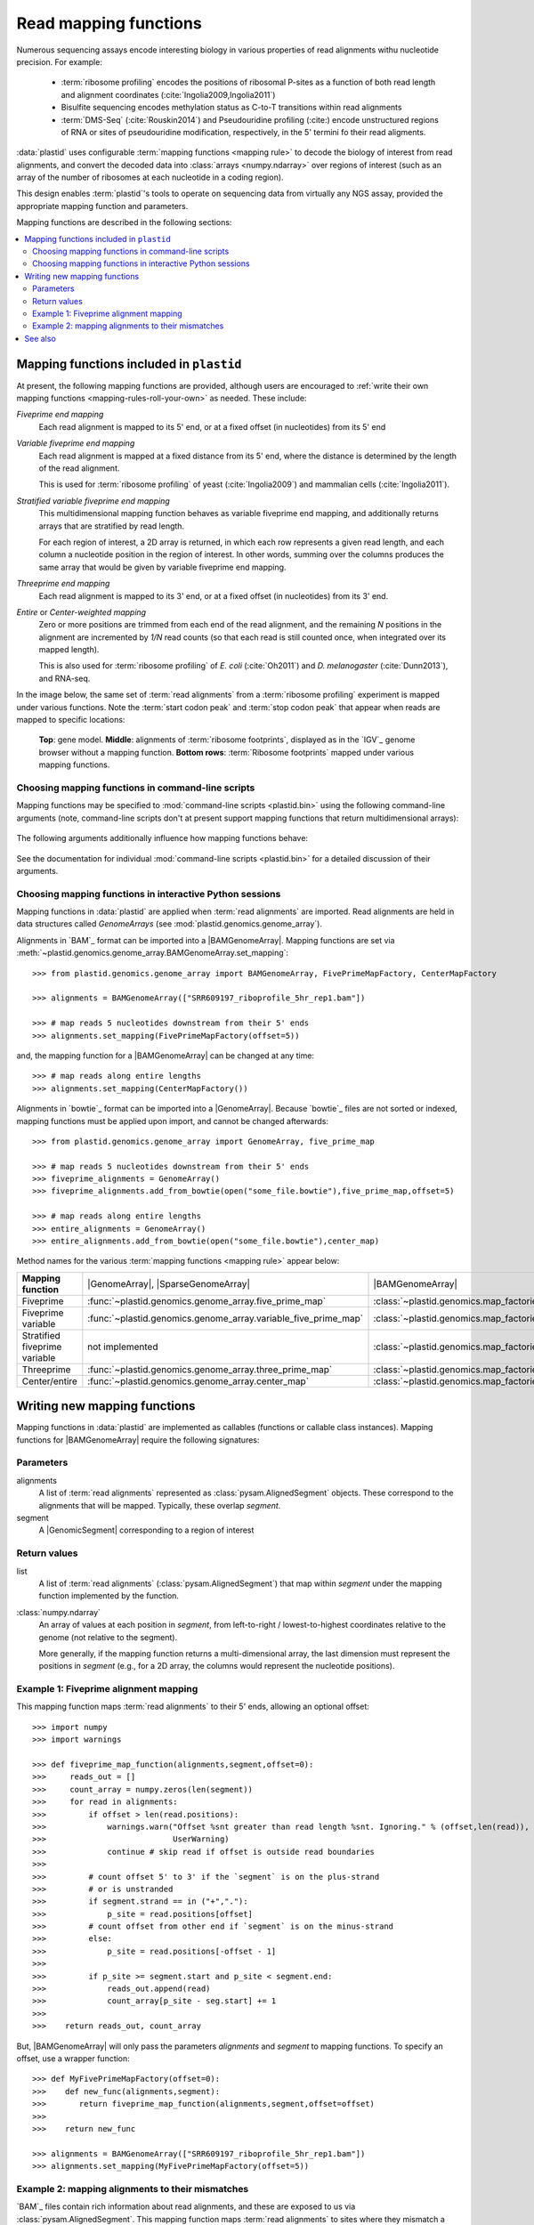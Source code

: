 Read mapping functions
======================

Numerous sequencing assays encode interesting biology in various properties of
read alignments withu nucleotide precision. For example:

 - :term:`ribosome profiling` encodes the positions of ribosomal P-sites as a
   function of both read length and alignment coordinates
   (:cite:`Ingolia2009,Ingolia2011`)

 - Bisulfite sequencing encodes methylation status as C-to-T transitions within
   read alignments

 - :term:`DMS-Seq` (:cite:`Rouskin2014`) and Pseudouridine profiling (:cite:)
   encode unstructured regions of RNA or sites of pseudouridine modification,
   respectively, in the 5' termini fo their read aligments.

:data:`plastid` uses configurable :term:`mapping functions <mapping rule>` to
decode the biology of interest from read alignments, and convert the decoded
data into :class:`arrays <numpy.ndarray>` over regions of interest (such as an
array of the number of ribosomes at each nucleotide in a coding region).

This design enables :term:`plastid`'s tools to operate on sequencing data from
virtually any NGS assay, provided the appropriate mapping function and
parameters. 


Mapping functions are described in the following sections: 

.. contents::
   :local:


.. _mapping-rules-provided:

Mapping functions included in ``plastid``
-----------------------------------------
At present, the following mapping functions are provided, although users are
encouraged to :ref:`write their own mapping functions
<mapping-rules-roll-your-own>` as needed. These include:


*Fiveprime end mapping*
   Each read alignment is mapped to its 5' end, or at a fixed offset (in
   nucleotides) from its 5' end
        
*Variable fiveprime end mapping*
   Each read alignment is mapped at a fixed distance from its 5' end, where the
   distance is determined by the length of the read alignment.
     
   This is used for :term:`ribosome profiling` of yeast (:cite:`Ingolia2009`)
   and mammalian cells (:cite:`Ingolia2011`).

*Stratified variable fiveprime end mapping*
   This multidimensional mapping function behaves as variable fiveprime end
   mapping, and additionally returns arrays that are stratified by read length.
   
   For each region of interest, a 2D array is returned, in which each row
   represents a given read length, and each column a nucleotide position in the
   region of interest. In other words, summing over the columns produces the
   same array that would be given by variable fiveprime end mapping.

*Threeprime end mapping*
   Each read alignment is mapped to its 3' end, or at a fixed offset (in
   nucleotides) from its 3' end.
    
*Entire* or *Center-weighted mapping*
   Zero or more positions are trimmed from each end of the read alignment, and
   the remaining `N` positions in the alignment are incremented by `1/N` read
   counts (so that each read is still counted once, when integrated over its
   mapped length).
     
   This is also used for :term:`ribosome profiling` of *E. coli*
   (:cite:`Oh2011`) and *D. melanogaster* (:cite:`Dunn2013`), and RNA-seq. 

In the image below, the same set of :term:`read alignments` from a
:term:`ribosome profiling` experiment is mapped under various functions. Note
the :term:`start codon peak` and :term:`stop codon peak` that appear when reads
are mapped to specific locations:

.. figure:: /_static/images/mapping_rule_demo.png
   :alt: Ribosome profiling data under different mapping functions
   :figclass: captionfigure
   :width: 1080px
   :height: 683px
    
   **Top**: gene model. **Middle**: alignments of :term:`ribosome footprints`,
   displayed as in the `IGV`_ genome browser without a mapping function.
   **Bottom rows**: :term:`Ribosome footprints` mapped under various mapping
   functions.


.. _mapping-rules-command-line:
 
Choosing mapping functions in command-line scripts
..................................................

Mapping functions may be specified to :mod:`command-line scripts <plastid.bin>`
using the following command-line arguments (note, command-line scripts don't at
present support mapping functions that return multidimensional arrays):

   ======================   ====================================
   **Mapping function**     **Argument**
   ----------------------  ------------------------------------
   Fiveprime                ``--fiveprime``
   
   Fiveprime variable       ``--fiveprime_variable``
   
   Threeprime               ``--threeprime``
   
   Center/entire            ``--center``
   
   ======================  ====================================

The following arguments additionally influence how mapping functions behave:

   ==================== =======================================================
   **Argument**         **Behavior**
   -------------------- -------------------------------------------------------
   ``--offset X``        For ``--fiveprime`` or ``--threeprime``, ``X``
                         is taken to be an integer specifying the offset into
                         the read, at which read alignments should be mapped.
   
                         For ``--fiveprime_variable``, ``X`` is taken to be the
                         filename of a two-column tab-delimited text file, in
                         which first column represents read length or the
                         special keyword `'default'`, and the second column
                         represents the offset from the five prime end at
                         which reads of that length should be mapped.
   -------------------- -------------------------------------------------------
   ``--nibble X``      ``X`` is taken to be the number of bases to trim
                         from each end of the read before mapping.
   ==================== =======================================================

See the documentation for individual :mod:`command-line scripts <plastid.bin>`
for a detailed discussion of their arguments.


.. _mapping-rules-interactive: 
 
Choosing mapping functions in interactive Python sessions
.........................................................

Mapping functions in :data:`plastid` are applied when :term:`read alignments`
are imported. Read alignments are held in data structures called *GenomeArrays*
(see :mod:`plastid.genomics.genome_array`).

Alignments in `BAM`_ format can be imported into a |BAMGenomeArray|. Mapping
functions are set via
:meth:`~plastid.genomics.genome_array.BAMGenomeArray.set_mapping`::

   >>> from plastid.genomics.genome_array import BAMGenomeArray, FivePrimeMapFactory, CenterMapFactory

   >>> alignments = BAMGenomeArray(["SRR609197_riboprofile_5hr_rep1.bam"])
   
   >>> # map reads 5 nucleotides downstream from their 5' ends
   >>> alignments.set_mapping(FivePrimeMapFactory(offset=5))

and, the mapping function for a |BAMGenomeArray| can be changed at any time::

   >>> # map reads along entire lengths
   >>> alignments.set_mapping(CenterMapFactory())


Alignments in `bowtie`_ format can be imported into a |GenomeArray|. Because
`bowtie`_ files are not sorted or indexed, mapping functions must be applied
upon import, and cannot be changed afterwards::

   >>> from plastid.genomics.genome_array import GenomeArray, five_prime_map
   
   >>> # map reads 5 nucleotides downstream from their 5' ends
   >>> fiveprime_alignments = GenomeArray()
   >>> fiveprime_alignments.add_from_bowtie(open("some_file.bowtie"),five_prime_map,offset=5)

   >>> # map reads along entire lengths
   >>> entire_alignments = GenomeArray()
   >>> entire_alignments.add_from_bowtie(open("some_file.bowtie"),center_map)


Method names for the various :term:`mapping functions <mapping rule>` appear below:

================================   ==============================================================    ===============================================================================
**Mapping function**               |GenomeArray|, |SparseGenomeArray|                                |BAMGenomeArray|
--------------------------------   --------------------------------------------------------------    -------------------------------------------------------------------------------

Fiveprime                          :func:`~plastid.genomics.genome_array.five_prime_map`             :class:`~plastid.genomics.map_factories.FivePrimeMapFactory`

Fiveprime variable                 :func:`~plastid.genomics.genome_array.variable_five_prime_map`    :class:`~plastid.genomics.map_factories.VariableFivePrimeMapFactory`

Stratified fiveprime variable      not implemented                                                   :class:`~plastid.genomics.map_factories.StratifiedVariableFivePrimeMapFactory`

Threeprime                         :func:`~plastid.genomics.genome_array.three_prime_map`            :class:`~plastid.genomics.map_factories.ThreePrimeMapFactory`

Center/entire                      :func:`~plastid.genomics.genome_array.center_map`                 :class:`~plastid.genomics.map_factories.CenterMapFactory`

================================   ==============================================================    ===============================================================================


.. _mapping-rules-roll-your-own:

Writing new mapping functions
-----------------------------
Mapping functions in :data:`plastid` are implemented as callables (functions or
callable class instances). Mapping functions for |BAMGenomeArray| require the
following signatures:

Parameters
..........
alignments
   A list of :term:`read alignments` represented as
   :class:`pysam.AlignedSegment` objects. These correspond to the alignments
   that will be mapped. Typically, these overlap `segment`.

segment
   A |GenomicSegment| corresponding to a region of interest


Return values
.............
list
   A list of :term:`read alignments` (:class:`pysam.AlignedSegment`) that map
   within `segment` under the mapping function implemented by the function.

:class:`numpy.ndarray`
   An array of values at each position in `segment`, from left-to-right /
   lowest-to-highest coordinates relative to the genome (not relative to the
   segment).
   
   More generally, if the mapping function returns a multi-dimensional array,
   the last dimension must represent the positions in `segment` (e.g., for a 2D
   array, the columns would represent the nucleotide positions).


Example 1: Fiveprime alignment mapping
......................................
This mapping function maps :term:`read alignments` to their 5' ends, allowing an
optional offset::

    >>> import numpy
    >>> import warnings

    >>> def fiveprime_map_function(alignments,segment,offset=0):
    >>>     reads_out = []         
    >>>     count_array = numpy.zeros(len(segment))
    >>>     for read in alignments:
    >>>         if offset > len(read.positions):
    >>>             warnings.warn("Offset %snt greater than read length %snt. Ignoring." % (offset,len(read)),
    >>>                           UserWarning)
    >>>             continue # skip read if offset is outside read boundaries
    >>>             
    >>>         # count offset 5' to 3' if the `segment` is on the plus-strand
    >>>         # or is unstranded
    >>>         if segment.strand == in ("+","."):
    >>>             p_site = read.positions[offset]
    >>>         # count offset from other end if `segment` is on the minus-strand
    >>>         else:
    >>>             p_site = read.positions[-offset - 1]
    >>>          
    >>>         if p_site >= segment.start and p_site < segment.end:
    >>>             reads_out.append(read)
    >>>             count_array[p_site - seg.start] += 1
    >>>             
    >>>    return reads_out, count_array

But, |BAMGenomeArray| will only pass the parameters `alignments` and `segment`
to mapping functions. To specify an offset, use a wrapper function::

   >>> def MyFivePrimeMapFactory(offset=0):
   >>>    def new_func(alignments,segment):
   >>>       return fiveprime_map_function(alignments,segment,offset=offset)
   >>>
   >>>    return new_func

   >>> alignments = BAMGenomeArray(["SRR609197_riboprofile_5hr_rep1.bam"])
   >>> alignments.set_mapping(MyFivePrimeMapFactory(offset=5))   


Example 2: mapping alignments to their mismatches
.................................................
`BAM`_ files contain rich information about read alignments, and these are
exposed to us via :class:`pysam.AlignedSegment`. This mapping function maps
:term:`read alignments` to sites where they mismatch a reference genome,
assuming the alignment contains no indels. Mismatch information is pulled from
the `MD` tag for each read alignment::

   >>> import re
   >>> nucleotides = re.compile(r"[ACTGN]")
   >>> 
   >>> def mismatch_mapping_function(alignments,segment):
   >>>     reads_out = []
   >>>     count_array = numpy.zeros(len(segment))
   >>>     for read in alignments:
   >>>         for tag,val in read.tags:
   >>>             # we are also assuming no indels, which would make parsing MD more complicated.
   >>>             #
   >>>             # mismatches are in stored in `MD` tag of reach alignment in SAM/BAM files
   >>>             # for see MD tag structure http://samtools.sourceforge.net/SAM1.pdf
   >>>             # they basically look like numbers of matches separated by
   >>>             # the letter that mismatches. e.g. 12A15C22
   >>>             # means: 12 matches, followed by mismatch 'A', followed by 15 matches,
   >>>             #        followed by mismatch 'C', followed by 22 matches
   >>>             #
   >>>             # convert MD tag to a vector of positions that mismatch
   >>>             if tag == "MD":
   >>>                 mismatched_positions  = numpy.array([int(X) for X in re.split(nucleotides,val)[:-1]])
   >>>                 mismatched_positions += numpy.arange(len(mismatched_positions))
   >>>     
   >>>         # figure out coordinate of mismatch with respect to genome and `segment`
   >>>         for pos in mismatched_positions:
   >>>             genome_position = read.positions[pos]
   >>>             segment_position = genome_position - segment.start
   >>>             count_array[segment_position] += 1
   >>>     
   >>>     return reads_out, count_array

          
This mapping function may then be used as above::

   >>> alignments.set_mapping(mismatch_mapping_function)      



See also
--------
 - :doc:`/devinfo/entrypoints` for details on making custom mapping functions
   accessible to command-line scripts

 - :doc:`P-site mapping </examples/p_site>` example, in which a mapping function
   for :term:`ribosome profiling` data is derived and applied
    
 - Module documentation for :mod:`plastid.genomics.map_factories` and
   :mod:`plastid.genomics.genome_array`, which provide more details on mapping
   functions, |BAMGenomeArrays|, and |GenomeArrays|

